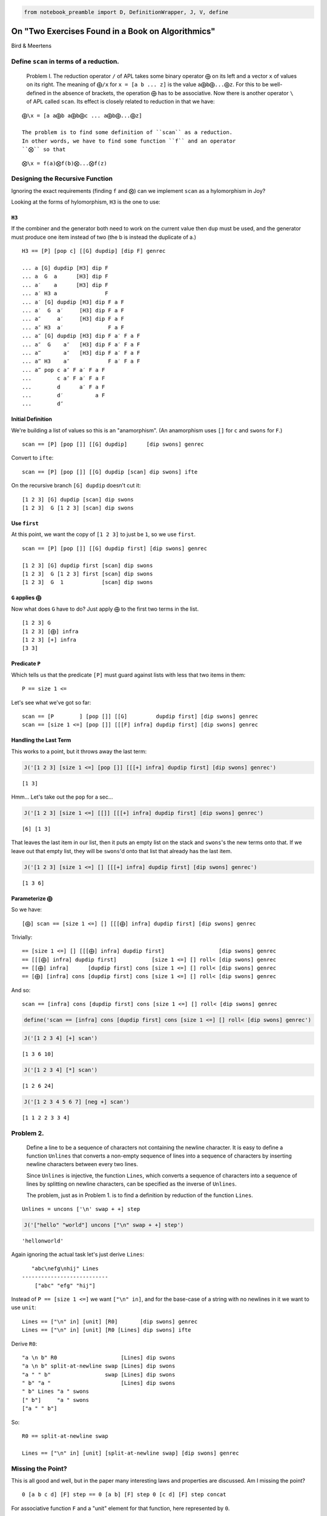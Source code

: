 
.. code:: ipython2

    from notebook_preamble import D, DefinitionWrapper, J, V, define

On "Two Exercises Found in a Book on Algorithmics"
==================================================

Bird & Meertens

Define ``scan`` in terms of a reduction.
----------------------------------------

    Problem I. The reduction operator ``/`` of APL takes some binary
    operator ``⨁`` on its left and a vector ``x`` of values on its
    right. The meaning of ``⨁/x`` for ``x = [a b ... z]`` is the value
    ``a⨁b⨁...⨁z``. For this to be well-defined in the absence of
    brackets, the operation ``⨁`` has to be associative. Now there is
    another operator ``\`` of APL called ``scan``. Its effect is closely
    related to reduction in that we have:

::

    ⨁\x = [a a⨁b a⨁b⨁c ... a⨁b⨁...⨁z]

    The problem is to find some definition of ``scan`` as a reduction.
    In other words, we have to find some function ``f`` and an operator
    ``⨂`` so that

::

    ⨂\x = f(a)⨂f(b)⨂...⨂f(z)

Designing the Recursive Function
--------------------------------

Ignoring the exact requirements (finding ``f`` and ``⨂``) can we
implement ``scan`` as a hylomorphism in Joy?

Looking at the forms of hylomorphism, ``H3`` is the one to use:

``H3``
~~~~~~

If the combiner and the generator both need to work on the current value
then ``dup`` must be used, and the generator must produce one item
instead of two (the b is instead the duplicate of a.)

::

    H3 == [P] [pop c] [[G] dupdip] [dip F] genrec

    ... a [G] dupdip [H3] dip F
    ... a  G  a      [H3] dip F
    ... a′    a      [H3] dip F
    ... a′ H3 a               F
    ... a′ [G] dupdip [H3] dip F a F
    ... a′  G  a′     [H3] dip F a F
    ... a″     a′     [H3] dip F a F
    ... a″ H3  a′              F a F
    ... a″ [G] dupdip [H3] dip F a′ F a F
    ... a″  G    a″   [H3] dip F a′ F a F
    ... a‴       a″   [H3] dip F a′ F a F
    ... a‴ H3    a″            F a′ F a F
    ... a‴ pop c a″ F a′ F a F
    ...        c a″ F a′ F a F
    ...        d      a′ F a F
    ...        d′          a F
    ...        d″

Initial Definition
~~~~~~~~~~~~~~~~~~

We're building a list of values so this is an "anamorphism". (An
anamorphism uses ``[]`` for ``c`` and ``swons`` for ``F``.)

::

    scan == [P] [pop []] [[G] dupdip]      [dip swons] genrec

Convert to ``ifte``:

::

    scan == [P] [pop []] [[G] dupdip [scan] dip swons] ifte

On the recursive branch ``[G] dupdip`` doesn't cut it:

::

    [1 2 3] [G] dupdip [scan] dip swons
    [1 2 3]  G [1 2 3] [scan] dip swons

Use ``first``
~~~~~~~~~~~~~

At this point, we want the copy of ``[1 2 3]`` to just be ``1``, so we
use ``first``.

::

    scan == [P] [pop []] [[G] dupdip first] [dip swons] genrec

    [1 2 3] [G] dupdip first [scan] dip swons
    [1 2 3]  G [1 2 3] first [scan] dip swons
    [1 2 3]  G  1            [scan] dip swons

``G`` applies ``⨁``
~~~~~~~~~~~~~~~~~~~

Now what does ``G`` have to do? Just apply ``⨁`` to the first two terms
in the list.

::

    [1 2 3] G
    [1 2 3] [⨁] infra
    [1 2 3] [+] infra
    [3 3]

Predicate ``P``
~~~~~~~~~~~~~~~

Which tells us that the predicate ``[P]`` must guard against lists with
less that two items in them:

::

    P == size 1 <=

Let's see what we've got so far:

::

    scan == [P        ] [pop []] [[G]         dupdip first] [dip swons] genrec
    scan == [size 1 <=] [pop []] [[[F] infra] dupdip first] [dip swons] genrec

Handling the Last Term
~~~~~~~~~~~~~~~~~~~~~~

This works to a point, but it throws away the last term:

.. code:: ipython2

    J('[1 2 3] [size 1 <=] [pop []] [[[+] infra] dupdip first] [dip swons] genrec')


.. parsed-literal::

    [1 3]


Hmm... Let's take out the ``pop`` for a sec...

.. code:: ipython2

    J('[1 2 3] [size 1 <=] [[]] [[[+] infra] dupdip first] [dip swons] genrec')


.. parsed-literal::

    [6] [1 3]


That leaves the last item in our list, then it puts an empty list on the
stack and ``swons``'s the new terms onto that. If we leave out that
empty list, they will be ``swons``'d onto that list that already has the
last item.

.. code:: ipython2

    J('[1 2 3] [size 1 <=] [] [[[+] infra] dupdip first] [dip swons] genrec')


.. parsed-literal::

    [1 3 6]


Parameterize ``⨁``
~~~~~~~~~~~~~~~~~~

So we have:

::

    [⨁] scan == [size 1 <=] [] [[[⨁] infra] dupdip first] [dip swons] genrec

Trivially:

::

     == [size 1 <=] [] [[[⨁] infra] dupdip first]                 [dip swons] genrec
     == [[[⨁] infra] dupdip first]           [size 1 <=] [] roll< [dip swons] genrec
     == [[⨁] infra]      [dupdip first] cons [size 1 <=] [] roll< [dip swons] genrec
     == [⨁] [infra] cons [dupdip first] cons [size 1 <=] [] roll< [dip swons] genrec

And so:

::

    scan == [infra] cons [dupdip first] cons [size 1 <=] [] roll< [dip swons] genrec

.. code:: ipython2

    define('scan == [infra] cons [dupdip first] cons [size 1 <=] [] roll< [dip swons] genrec')

.. code:: ipython2

    J('[1 2 3 4] [+] scan')


.. parsed-literal::

    [1 3 6 10]


.. code:: ipython2

    J('[1 2 3 4] [*] scan')


.. parsed-literal::

    [1 2 6 24]


.. code:: ipython2

    J('[1 2 3 4 5 6 7] [neg +] scan')


.. parsed-literal::

    [1 1 2 2 3 3 4]


Problem 2.
----------

    Define a line to be a sequence of characters not containing the
    newline character. It is easy to define a function ``Unlines`` that
    converts a non-empty sequence of lines into a sequence of characters
    by inserting newline characters between every two lines.

    Since ``Unlines`` is injective, the function ``Lines``, which
    converts a sequence of characters into a sequence of lines by
    splitting on newline characters, can be specified as the inverse of
    ``Unlines``.

    The problem, just as in Problem 1. is to find a definition by
    reduction of the function ``Lines``.

::

    Unlines = uncons ['\n' swap + +] step

.. code:: ipython2

    J('["hello" "world"] uncons ["\n" swap + +] step')


.. parsed-literal::

    'hello\nworld'


Again ignoring the actual task let's just derive ``Lines``:

::

       "abc\nefg\nhij" Lines
    ---------------------------
        ["abc" "efg" "hij"]

Instead of ``P == [size 1 <=]`` we want ``["\n" in]``, and for the
base-case of a string with no newlines in it we want to use ``unit``:

::

    Lines == ["\n" in] [unit] [R0]       [dip swons] genrec
    Lines == ["\n" in] [unit] [R0 [Lines] dip swons] ifte

Derive ``R0``:

::

    "a \n b" R0                    [Lines] dip swons
    "a \n b" split-at-newline swap [Lines] dip swons
    "a " " b"                 swap [Lines] dip swons
    " b" "a "                      [Lines] dip swons
    " b" Lines "a " swons
    [" b"]     "a " swons
    ["a " " b"]

So:

::

    R0 == split-at-newline swap

    Lines == ["\n" in] [unit] [split-at-newline swap] [dip swons] genrec

Missing the Point?
------------------

This is all good and well, but in the paper many interesting laws and
properties are discussed. Am I missing the point?

::

    0 [a b c d] [F] step == 0 [a b] [F] step 0 [c d] [F] step concat

For associative function ``F`` and a "unit" element for that function,
here represented by ``0``.

For functions that don't have a "unit" we can fake it (the example is
given of infinity for the ``min(a, b)`` function.) We can also use:

::

    safe_step == [size 1 <=] [] [uncons [F] step] ifte

Or:

::

    safe_step == [pop size 1 <=] [pop] [[uncons] dip step] ifte

       [a b c] [F] safe_step
    ---------------------------
       a [b c] [F] step

To limit ``F`` to working on pairs of terms from its domain.
